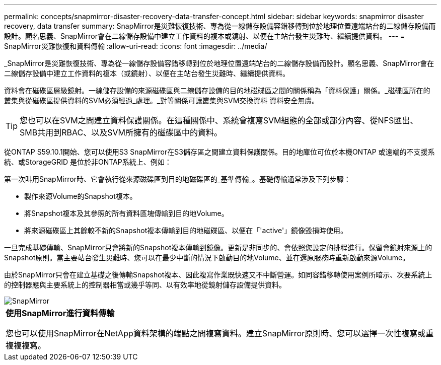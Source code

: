 ---
permalink: concepts/snapmirror-disaster-recovery-data-transfer-concept.html 
sidebar: sidebar 
keywords: snapmirror disaster recovery, data transfer 
summary: SnapMirror是災難恢復技術、專為從一線儲存設備容錯移轉到位於地理位置遠端站台的二線儲存設備而設計。顧名思義、SnapMirror會在二線儲存設備中建立工作資料的複本或鏡射、以便在主站台發生災難時、繼續提供資料。 
---
= SnapMirror災難恢復和資料傳輸
:allow-uri-read: 
:icons: font
:imagesdir: ../media/


[role="lead"]
_SnapMirror是災難恢復技術、專為從一線儲存設備容錯移轉到位於地理位置遠端站台的二線儲存設備而設計。顧名思義、SnapMirror會在二線儲存設備中建立工作資料的複本（或鏡射）、以便在主站台發生災難時、繼續提供資料。

資料會在磁碟區層級鏡射。一線儲存設備的來源磁碟區與二線儲存設備的目的地磁碟區之間的關係稱為「資料保護」關係。_磁碟區所在的叢集與從磁碟區提供資料的SVM必須經過_處理。_對等關係可讓叢集與SVM交換資料 資料安全無虞。

[TIP]
====
您也可以在SVM之間建立資料保護關係。在這種關係中、系統會複寫SVM組態的全部或部分內容、從NFS匯出、SMB共用到RBAC、以及SVM所擁有的磁碟區中的資料。

====
從ONTAP S59.10.1開始、您可以使用S3 SnapMirror在S3儲存區之間建立資料保護關係。目的地庫位可位於本機ONTAP 或遠端的不支援系統、或StorageGRID 是位於非ONTAP系統上、例如：

第一次叫用SnapMirror時、它會執行從來源磁碟區到目的地磁碟區的_基準傳輸_。基礎傳輸通常涉及下列步驟：

* 製作來源Volume的Snapshot複本。
* 將Snapshot複本及其參照的所有資料區塊傳輸到目的地Volume。
* 將來源磁碟區上其餘較不新的Snapshot複本傳輸到目的地磁碟區、以便在「'active'」鏡像毀損時使用。


一旦完成基礎傳輸、SnapMirror只會將新的Snapshot複本傳輸到鏡像。更新是非同步的、會依照您設定的排程進行。保留會鏡射來源上的Snapshot原則。當主要站台發生災難時、您可以在最少中斷的情況下啟動目的地Volume、並在還原服務時重新啟動來源Volume。

由於SnapMirror只會在建立基礎之後傳輸Snapshot複本、因此複寫作業既快速又不中斷營運。如同容錯移轉使用案例所暗示、次要系統上的控制器應與主要系統上的控制器相當或幾乎等同、以有效率地從鏡射儲存設備提供資料。

image::../media/snapmirror.gif[SnapMirror]

|===


 a| 
*使用SnapMirror進行資料傳輸*

您也可以使用SnapMirror在NetApp資料架構的端點之間複寫資料。建立SnapMirror原則時、您可以選擇一次性複寫或重複複複寫。

|===